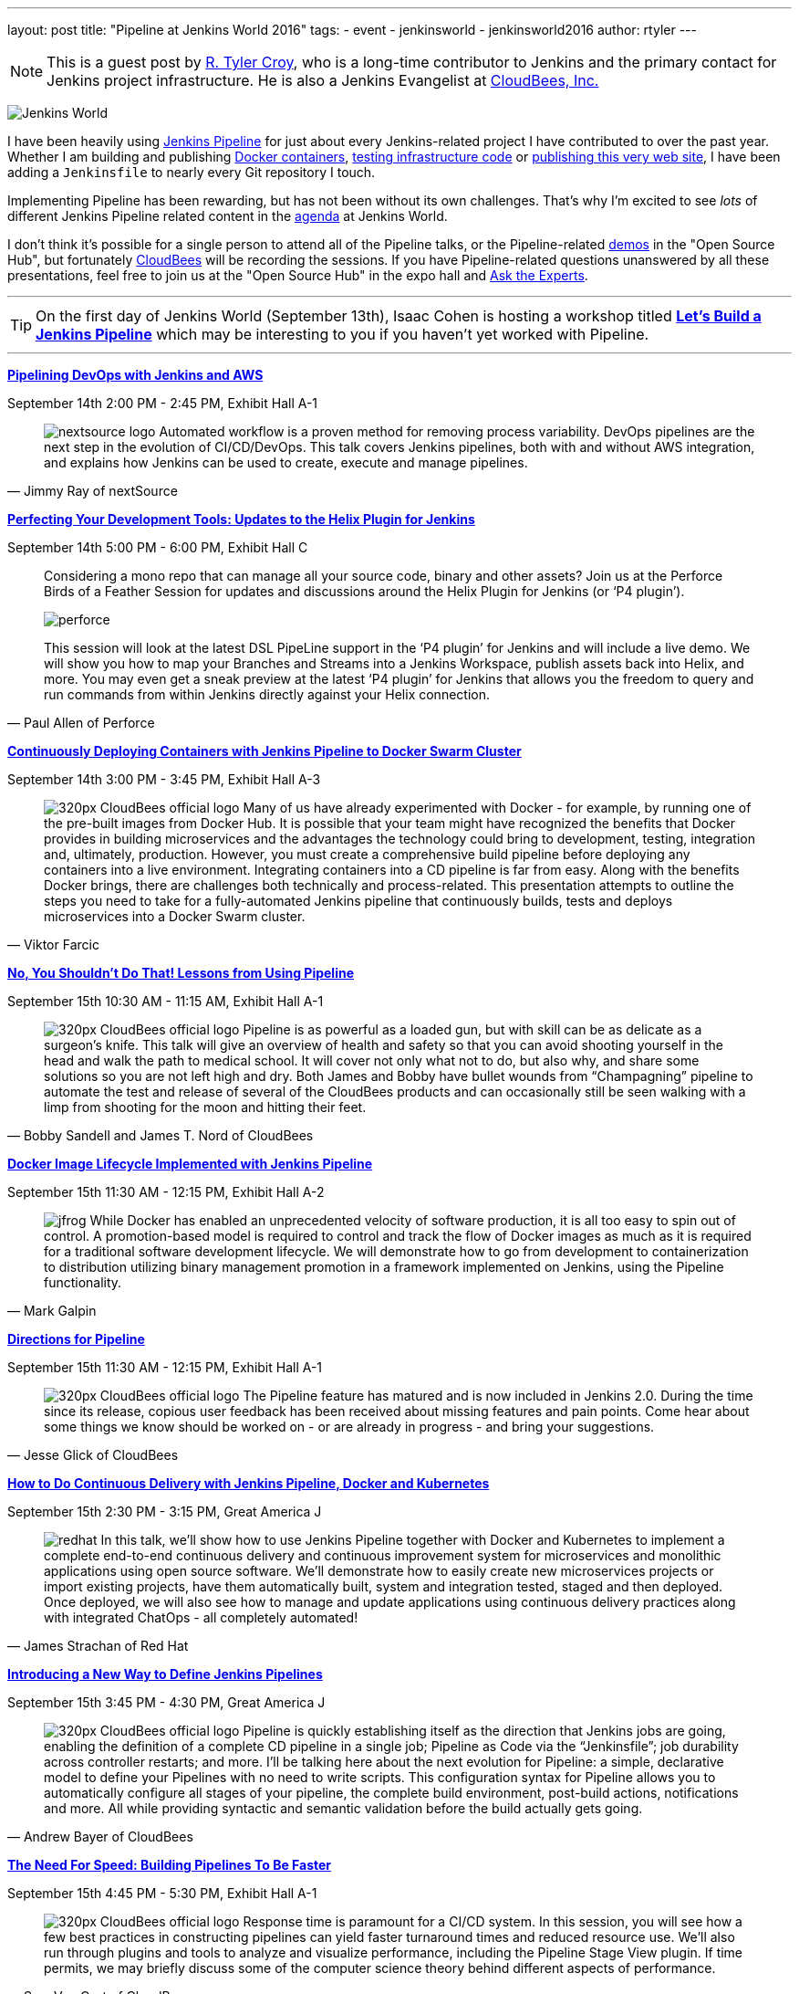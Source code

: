 ---
layout: post
title: "Pipeline at Jenkins World 2016"
tags:
- event
- jenkinsworld
- jenkinsworld2016
author: rtyler
---

[NOTE]
--
This is a guest post by link:https://github.com/rtyler[R. Tyler Croy], who is a
long-time contributor to Jenkins and the primary contact for Jenkins project
infrastructure. He is also a Jenkins Evangelist at
link:https://cloudbees.com[CloudBees, Inc.]
--

image:/images/conferences/Jenkins-World_125x125.png[Jenkins World, role=right]


I have been heavily using link:/doc/pipeline[Jenkins Pipeline] for just about
every Jenkins-related project I have contributed to over the past year. Whether I am
building and publishing link:https://github.com/jenkins-infra/ircbot[Docker
containers], link:https://github.com/jenkins-infra/jenkins-infra[testing
infrastructure code] or
link:https://github.com/jenkins-infra/jenkins.io[publishing this very web
site], I have been adding a `Jenkinsfile` to nearly every Git repository I
touch.


Implementing Pipeline has been rewarding, but has not been without its own
challenges. That's why I'm excited to see _lots_ of different Jenkins Pipeline
related content in the link:https://www.cloudbees.com/juc/agenda[agenda] at
Jenkins World.


I don't think it's possible for a single person to attend all of the Pipeline
talks, or the Pipeline-related link:/blog/2016/08/30/ask-experts-demos/[demos]
in the "Open Source Hub", but fortunately link:https://cloudbees.com[CloudBees]
will be recording the sessions. If you have Pipeline-related questions unanswered by
all these presentations, feel free to join us at the "Open Source Hub" in the
expo hall and link:/blog/2016/08/26/ask-the-experts-jenkins-world/[Ask the
Experts].


---

[TIP]
--
On the first day of Jenkins World (September 13th), Isaac Cohen is hosting a
workshop titled
link:https://www.cloudbees.com/let%E2%80%99s-build-jenkins-pipeline[*Let's
Build a Jenkins Pipeline*] which may be interesting to you if you haven't yet
worked with Pipeline.
--

---


link:https://www.cloudbees.com/pipelining-devops-jenkins-and-aws[*Pipelining
DevOps with Jenkins and AWS*]

September 14th 2:00 PM - 2:45 PM, Exhibit Hall A-1

[quote, Jimmy Ray of nextSource]
____
image:/images/post-images/pipeline-at-jenkinsworld/nextsource_logo.jpg[role=right]
Automated workflow is a proven method for removing process variability. DevOps
pipelines are the next step in the evolution of CI/CD/DevOps. This talk covers
Jenkins pipelines, both with and without AWS integration, and explains how
Jenkins can be used to create, execute and manage pipelines.
____

link:https://www.cloudbees.com/birds-feather-session-perfecting-your-development-tools-updates-helix-plugin-jenkins[*Perfecting
Your Development Tools: Updates to the Helix Plugin for Jenkins*]

September 14th 5:00 PM - 6:00 PM, Exhibit Hall C

[quote, Paul Allen of Perforce]
____
Considering a mono repo that can manage all your source code, binary and other
assets? Join us at the Perforce Birds of a Feather Session for updates and
discussions around the Helix Plugin for Jenkins (or ‘P4 plugin’).

image:/images/post-images/pipeline-at-jenkinsworld/perforce.png[role=right]

This session will look at the latest DSL PipeLine support in the ‘P4 plugin’
for Jenkins and will include a live demo. We will show you how to map your
Branches and Streams into a Jenkins Workspace, publish assets back into
Helix, and more. You may even get a sneak preview at the latest ‘P4 plugin’
for Jenkins that allows you the freedom to query and run commands from
within Jenkins directly against your Helix connection.
____


link:https://www.cloudbees.com/continuously-deploying-containers-jenkins-pipeline-docker-swarm-cluster[*Continuously
Deploying Containers with Jenkins Pipeline to Docker Swarm Cluster*]

September 14th 3:00 PM - 3:45 PM, Exhibit Hall A-3

[quote, Viktor Farcic]
____
image:/images/post-images/scaling-jenkins-at-jenkinsworld/320px-CloudBees_official_logo.png[role=left]
Many of us have already experimented with Docker - for example, by running one
of the pre-built images from Docker Hub. It is possible that your team might
have recognized the benefits that Docker provides in building microservices and
the advantages the technology could bring to development, testing, integration
and, ultimately, production. However, you must create a comprehensive build
pipeline before deploying any containers into a live environment. Integrating
containers into a CD pipeline is far from easy. Along with the benefits Docker
brings, there are challenges both technically and process-related. This
presentation attempts to outline the steps you need to take for a
fully-automated Jenkins pipeline that continuously builds, tests and deploys
microservices into a Docker Swarm cluster.
____

link:https://www.cloudbees.com/no-you-shouldnt-do-lessons-using-pipeline[*No,
You Shouldn't Do That! Lessons from Using Pipeline*]

September 15th 10:30 AM - 11:15 AM, Exhibit Hall A-1

[quote, Bobby Sandell and James T. Nord of CloudBees]
____
image:/images/post-images/scaling-jenkins-at-jenkinsworld/320px-CloudBees_official_logo.png[role=right]
Pipeline is as powerful as a loaded gun, but with skill can be as delicate as a
surgeon’s knife. This talk will give an overview of health and safety so that
you can avoid shooting yourself in the head and walk the path to medical
school. It will cover not only what not to do, but also why, and share some
solutions so you are not left high and dry. Both James and Bobby have bullet
wounds from “Champagning” pipeline to automate the test and release of several
of the CloudBees products and can occasionally still be seen walking with a
limp from shooting for the moon and hitting their feet.
____


link:https://www.cloudbees.com/docker-image-lifecycle-implemented-jenkins-pipeline[*Docker
Image Lifecycle Implemented with Jenkins Pipeline*]

September 15th 11:30 AM - 12:15 PM, Exhibit Hall A-2

[quote, Mark Galpin]
____
image:/images/post-images/pipeline-at-jenkinsworld/jfrog.png[role=right]
While Docker has enabled an unprecedented velocity of software production, it
is all too easy to spin out of control. A promotion-based model is required to
control and track the flow of Docker images as much as it is required for a
traditional software development lifecycle. We will demonstrate how to go from
development to containerization to distribution utilizing binary management
promotion in a framework implemented on Jenkins, using the Pipeline
functionality.
____

link:https://www.cloudbees.com/directions-pipeline[*Directions for Pipeline*]

September 15th 11:30 AM - 12:15 PM, Exhibit Hall A-1

[quote, Jesse Glick of CloudBees]
____
image:/images/post-images/scaling-jenkins-at-jenkinsworld/320px-CloudBees_official_logo.png[role=left]
The Pipeline feature has matured and is now included in Jenkins 2.0. During the
time since its release, copious user feedback has been received about missing
features and pain points. Come hear about some things we know should be worked
on - or are already in progress - and bring your suggestions.
____


link:https://www.cloudbees.com/how-do-continuous-delivery-jenkins-pipeline-docker-and-kubernetes[*How
to Do Continuous Delivery with Jenkins Pipeline, Docker and Kubernetes*]

September 15th 2:30 PM - 3:15 PM, Great America J

[quote, James Strachan of Red Hat]
____
image:/images/post-images/pipeline-at-jenkinsworld/redhat.png[role=right]
In this talk, we’ll show how to use Jenkins Pipeline together with Docker and
Kubernetes to implement a complete end-to-end continuous delivery and
continuous improvement system for microservices and monolithic applications
using open source software. We’ll demonstrate how to easily create new
microservices projects or import existing projects, have them automatically
built, system and integration tested, staged and then deployed. Once deployed,
we will also see how to manage and update applications using continuous
delivery practices along with integrated ChatOps - all completely automated!
____



link:https://www.cloudbees.com/introducing-new-way-define-jenkins-pipelines[*Introducing
a New Way to Define Jenkins Pipelines*]

September 15th 3:45 PM - 4:30 PM, Great America J

[quote, Andrew Bayer of CloudBees]
____
image:/images/post-images/scaling-jenkins-at-jenkinsworld/320px-CloudBees_official_logo.png[role=left]
Pipeline is quickly establishing itself as the direction that Jenkins jobs are
going, enabling the definition of a complete CD pipeline in a single job;
Pipeline as Code via the “Jenkinsfile”; job durability across controller restarts;
and more. I’ll be talking here about the next evolution for Pipeline: a simple,
declarative model to define your Pipelines with no need to write scripts. This
configuration syntax for Pipeline allows you to automatically configure all
stages of your pipeline, the complete build environment, post-build actions,
notifications and more. All while providing syntactic and semantic validation
before the build actually gets going.
____


link:https://www.cloudbees.com/need-speed-building-pipelines-be-faster[*The
Need For Speed: Building Pipelines To Be Faster*]

September 15th 4:45 PM - 5:30 PM, Exhibit Hall A-1

[quote, Sam Van Oort of CloudBees]
____
image:/images/post-images/scaling-jenkins-at-jenkinsworld/320px-CloudBees_official_logo.png[role=right]
Response time is paramount for a CI/CD system. In this session, you will see
how a few best practices in constructing pipelines can yield faster turnaround
times and reduced resource use. We’ll also run through plugins and tools to
analyze and visualize performance, including the Pipeline Stage View plugin. If
time permits, we may briefly discuss some of the computer science theory behind
different aspects of performance.
____



link:https://www.cloudbees.com/lightning-talks-0[*Continuously Delivering
Continuous Delivery Pipelines*]

September 15th 4:45 PM - 5:30 PM, Exhibit Hall J

[quote, Neil Hunt of Aquilent]
____
image:/images/post-images/pipeline-at-jenkinsworld/aquilent.png[role=left]
Our 600-person IT organization has committed to implementing continuous
delivery practices enterprise-wide. This isn’t a single momentous event put in
place overnight. Rather, it’s a strategic journey towards a common goal, and
through which each application will take its own unique path. A seminal
component of our CD journey is the Pipeline plugin and it has become our
standard for CD pipeline orchestration. We will discuss a few of the diverse
paths taken by the application teams at our company and show how the use of the
Pipeline plugin has uniquely enabled continuous delivery for us in a way that
no competing tool can.
____



link:https://www.cloudbees.com/lightning-talks-0[*CD Pipelines as Code with
Github and Bitbucket*]

September 15th 4:45 PM - 5:30 PM, Exhibit Hall J

[quote, Antonio Muñiz of CloudBees]
____
image:/images/post-images/scaling-jenkins-at-jenkinsworld/320px-CloudBees_official_logo.png[role=right]
Pipeline Multibranch projects come as a natural evolution of pipeline as code:
define your CD pipeline in your source code repository and Jenkins will create
isolated branch and pull requests jobs for it. This talk is about the
integration of the Pipeline Multibranch plugin with Github and Bitbucket as
branch sources.
____



[CAUTION]
--
Register for link:https://www.cloudbees.com/jenkinsworld/home[Jenkins World] in
September with the code `JWFOSS` for a 20% discount off your pass.
--
